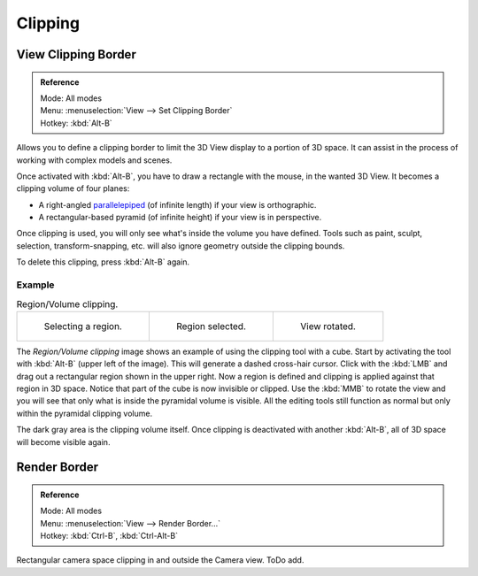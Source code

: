 
********
Clipping
********

View Clipping Border
====================

.. admonition:: Reference
   :class: refbox

   | Mode:     All modes
   | Menu:     :menuselection:`View --> Set Clipping Border`
   | Hotkey:   :kbd:`Alt-B`

Allows you to define a clipping border to limit the 3D View display to a portion of 3D space.
It can assist in the process of working with complex models and scenes.

Once activated with :kbd:`Alt-B`, you have to draw a rectangle with the mouse,
in the wanted 3D View. It becomes a clipping volume of four planes:

- A right-angled `parallelepiped <https://en.wikipedia.org/wiki/Parallelepiped>`__
  (of infinite length) if your view is orthographic.
- A rectangular-based pyramid (of infinite height) if your view is in perspective.

Once clipping is used, you will only see what's inside the volume you have defined.
Tools such as paint, sculpt, selection, transform-snapping, etc.
will also ignore geometry outside the clipping bounds.

To delete this clipping, press :kbd:`Alt-B` again.


Example
-------

.. list-table:: Region/Volume clipping.

   * - .. figure:: /images/editors_3dview_navigate_clip_border1.png
          :width: 320px

          Selecting a region.

     - .. figure:: /images/editors_3dview_navigate_clip_border2.png
          :width: 320px

          Region selected.

     - .. figure:: /images/editors_3dview_navigate_clip_border3.png
          :width: 320px

          View rotated.

The *Region/Volume clipping* image shows an example of using the clipping tool with a cube.
Start by activating the tool with :kbd:`Alt-B` (upper left of the image).
This will generate a dashed cross-hair cursor.
Click with the :kbd:`LMB` and drag out a rectangular region shown in the upper right.
Now a region is defined and clipping is applied against that region in 3D space.
Notice that part of the cube is now invisible or clipped. Use the :kbd:`MMB` to rotate
the view and you will see that only what is inside the pyramidal volume is visible.
All the editing tools still function as normal but only within the pyramidal clipping volume.

The dark gray area is the clipping volume itself.
Once clipping is deactivated with another :kbd:`Alt-B`,
all of 3D space will become visible again.


Render Border
=============

.. admonition:: Reference
   :class: refbox

   | Mode:     All modes
   | Menu:     :menuselection:`View --> Render Border...`
   | Hotkey:   :kbd:`Ctrl-B`, :kbd:`Ctrl-Alt-B`

Rectangular camera space clipping in and outside the Camera view.
ToDo add.

.. seealso::

   :ref:`3dview-nav-zoom-border`.

.. (todo remove)? redundant info for the 'View Clipping Border' functionality.
   Split the page and separate 'Render Border' and create text for this usage context.
